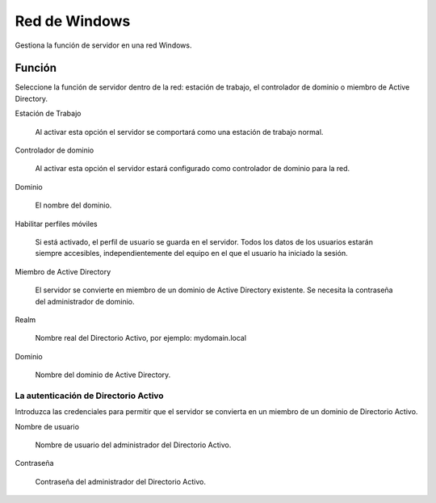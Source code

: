 ==============
Red de Windows
==============

Gestiona la función de servidor en una red Windows.

Función
=======

Seleccione la función de servidor dentro de la red: 
estación de trabajo, el controlador de dominio o miembro de Active Directory.

Estación de Trabajo

    Al activar esta opción el servidor se comportará como una estación de trabajo normal.

Controlador de dominio

    Al activar esta opción el servidor estará configurado como controlador de dominio para la red.

Dominio

    El nombre del dominio.

Habilitar perfiles móviles

    Si está activado, el perfil de usuario se guarda en el servidor. Todos los datos de los usuarios estarán siempre accesibles, independientemente del equipo en el que el usuario ha iniciado la sesión.

Miembro de Active Directory

    El servidor se convierte en miembro de un dominio de Active Directory existente. Se necesita la contraseña del administrador de dominio. 

Realm

     Nombre real del Directorio Activo, por ejemplo: mydomain.local

Dominio

    Nombre del dominio de Active Directory.

La autenticación de Directorio Activo
-------------------------------------

Introduzca las credenciales para permitir que el servidor se convierta en un miembro de un dominio de Directorio Activo. 

Nombre de usuario

    Nombre de usuario del administrador del Directorio Activo.

Contraseña 

    Contraseña del administrador del Directorio Activo.

